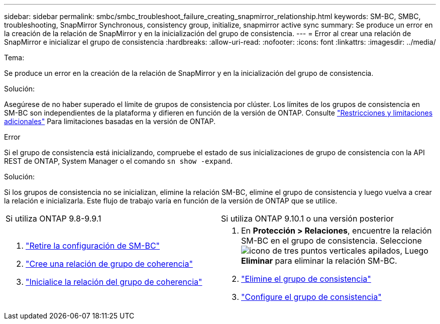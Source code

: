 ---
sidebar: sidebar 
permalink: smbc/smbc_troubleshoot_failure_creating_snapmirror_relationship.html 
keywords: SM-BC, SMBC, troubleshooting, SnapMirror Synchronous, consistency group, initialize, snapmirror active sync 
summary: Se produce un error en la creación de la relación de SnapMirror y en la inicialización del grupo de consistencia. 
---
= Error al crear una relación de SnapMirror e inicializar el grupo de consistencia
:hardbreaks:
:allow-uri-read: 
:nofooter: 
:icons: font
:linkattrs: 
:imagesdir: ../media/


.Tema:
[role="lead"]
Se produce un error en la creación de la relación de SnapMirror y en la inicialización del grupo de consistencia.

.Solución:
Asegúrese de no haber superado el límite de grupos de consistencia por clúster. Los límites de los grupos de consistencia en SM-BC son independientes de la plataforma y difieren en función de la versión de ONTAP. Consulte link:smbc_plan_additional_restrictions_and_limitations.html["Restricciones y limitaciones adicionales"] Para limitaciones basadas en la versión de ONTAP.

.Error
Si el grupo de consistencia está inicializando, compruebe el estado de sus inicializaciones de grupo de consistencia con la API REST de ONTAP, System Manager o el comando `sn show -expand`.

.Solución:
Si los grupos de consistencia no se inicializan, elimine la relación SM-BC, elimine el grupo de consistencia y luego vuelva a crear la relación e inicializarla. Este flujo de trabajo varía en función de la versión de ONTAP que se utilice.

|===


| Si utiliza ONTAP 9.8-9.9.1 | Si utiliza ONTAP 9.10.1 o una versión posterior 


 a| 
. link:smbc_admin_removing_an_smbc_configuration.html["Retire la configuración de SM-BC"]
. link:smbc_install_creating_a_consistency_group_relationship.html["Cree una relación de grupo de coherencia"]
. link:smbc_install_initializing_a_consistency_group.html["Inicialice la relación del grupo de coherencia"]

 a| 
. En *Protección > Relaciones*, encuentre la relación SM-BC en el grupo de consistencia. Seleccione image:../media/icon_kabob.gif["icono de tres puntos verticales apilados"], Luego *Eliminar* para eliminar la relación SM-BC.
. link:../consistency-groups/delete-task.html["Elimine el grupo de consistencia"]
. link:../consistency-groups/configure-task.html["Configure el grupo de consistencia"]


|===